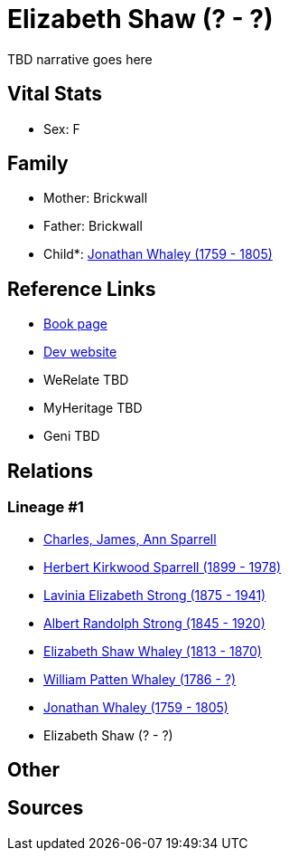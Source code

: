= Elizabeth Shaw (? - ?)

TBD narrative goes here


== Vital Stats


* Sex: F


== Family
* Mother: Brickwall

* Father: Brickwall

* Child*: https://github.com/sparrell/cfs_ancestors/blob/main/Vol_02_Ships/V2_C5_Ancestors/V2_C5_G6/gen6.PMPMPP.adoc[Jonathan Whaley (1759 - 1805)]



== Reference Links
* https://github.com/sparrell/cfs_ancestors/blob/main/Vol_02_Ships/V2_C5_Ancestors/V2_C5_G7/gen7.PMPMPPM.adoc[Book page]
* https://cfsjksas.gigalixirapp.com/person?p=p0079[Dev website]
* WeRelate TBD
* MyHeritage TBD
* Geni TBD

== Relations
=== Lineage #1
* https://github.com/spoarrell/cfs_ancestors/tree/main/Vol_02_Ships/V2_C1_Principals/0_intro_principals.adoc[Charles, James, Ann Sparrell]
* https://github.com/sparrell/cfs_ancestors/blob/main/Vol_02_Ships/V2_C5_Ancestors/V2_C5_G1/gen1.P.adoc[Herbert Kirkwood Sparrell (1899 - 1978)]

* https://github.com/sparrell/cfs_ancestors/blob/main/Vol_02_Ships/V2_C5_Ancestors/V2_C5_G2/gen2.PM.adoc[Lavinia Elizabeth Strong (1875 - 1941)]

* https://github.com/sparrell/cfs_ancestors/blob/main/Vol_02_Ships/V2_C5_Ancestors/V2_C5_G3/gen3.PMP.adoc[Albert Randolph Strong (1845 - 1920)]

* https://github.com/sparrell/cfs_ancestors/blob/main/Vol_02_Ships/V2_C5_Ancestors/V2_C5_G4/gen4.PMPM.adoc[Elizabeth Shaw Whaley (1813 - 1870)]

* https://github.com/sparrell/cfs_ancestors/blob/main/Vol_02_Ships/V2_C5_Ancestors/V2_C5_G5/gen5.PMPMP.adoc[William Patten Whaley (1786 - ?)]

* https://github.com/sparrell/cfs_ancestors/blob/main/Vol_02_Ships/V2_C5_Ancestors/V2_C5_G6/gen6.PMPMPP.adoc[Jonathan Whaley (1759 - 1805)]

* Elizabeth Shaw (? - ?)


== Other

== Sources
